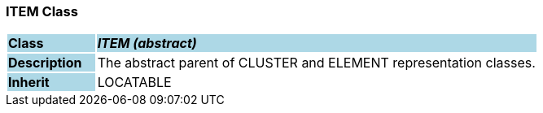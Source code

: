=== ITEM Class

[cols="^1,2,3"]
|===
|*Class*
{set:cellbgcolor:lightblue}
2+^|*_ITEM (abstract)_*

|*Description*
{set:cellbgcolor:lightblue}
2+|The abstract parent of CLUSTER and ELEMENT representation classes. 
{set:cellbgcolor!}

|*Inherit*
{set:cellbgcolor:lightblue}
2+|LOCATABLE
{set:cellbgcolor!}

|===
